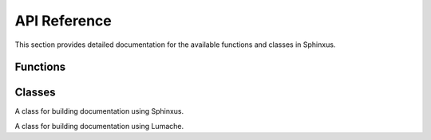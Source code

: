 API Reference
=============

This section provides detailed documentation for the available functions and classes in Sphinxus.

Functions
---------

.. function:: sphinxus.generate_html(source_dir, build_dir)

   Generate HTML documentation from the source directory.

   :param source_dir: The source directory containing the reStructuredText files.
   :param build_dir: The directory where the generated HTML files will be stored.
   :returns: None

   Example usage:

   .. code-block:: python

      import sphinxus

      sphinxus.generate_html('docs/source', 'docs/build')

.. function:: sphinxus.generate_pdf(source_dir, build_dir)

   Generate PDF documentation from the source directory.

   :param source_dir: The source directory containing the reStructuredText files.
   :param build_dir: The directory where the generated PDF files will be stored.
   :returns: None

   Example usage:

   .. code-block:: python

      import sphinxus

      sphinxus.generate_pdf('docs/source', 'docs/build')

.. function:: lumache.generate_html(source_dir, build_dir, theme='alabaster', custom_css=None, custom_js=None)

   Generate HTML documentation from the source directory with optional customizations.

   :param source_dir: The source directory containing the reStructuredText files.
   :param build_dir: The directory where the generated HTML files will be stored.
   :param theme: The theme to use for the HTML documentation.
   :param custom_css: A list of custom CSS files to include.
   :param custom_js: A list of custom JavaScript files to include.
   :returns: None

   Example usage:

   .. code-block:: python

      import lumache

      lumache.generate_html('docs/source', 'docs/build', theme='sphinx_rtd_theme', custom_css=['custom.css'], custom_js=['custom.js'])

.. function:: lumache.generate_pdf(source_dir, build_dir)

   Generate PDF documentation from the source directory.

   :param source_dir: The source directory containing the reStructuredText files.
   :param build_dir: The directory where the generated PDF files will be stored.
   :returns: None

   Example usage:

   .. code-block:: python

      import lumache

      lumache.generate_pdf('docs/source', 'docs/build')

.. function:: lumache.generate_epub(source_dir, build_dir)

   Generate ePub documentation from the source directory.

   :param source_dir: The source directory containing the reStructuredText files.
   :param build_dir: The directory where the generated ePub files will be stored.
   :returns: None

   Example usage:

   .. code-block:: python

      import lumache

      lumache.generate_epub('docs/source', 'docs/build')

Classes
-------

.. class:: sphinxus.DocumentationBuilder

   A class for building documentation using Sphinxus.

   .. method:: __init__(self, source_dir, build_dir)

      Initialize the DocumentationBuilder with the source and build directories.

      :param source_dir: The source directory containing the reStructuredText files.
      :param build_dir: The directory where the generated documentation files will be stored.

   .. method:: build_html(self)

      Build HTML documentation.

      :returns: None

      Example usage:

      .. code-block:: python

         builder = sphinxus.DocumentationBuilder('docs/source', 'docs/build')
         builder.build_html()

   .. method:: build_pdf(self)

      Build PDF documentation.

      :returns: None

      Example usage:

      .. code-block:: python

         builder = sphinxus.DocumentationBuilder('docs/source', 'docs/build')
         builder.build_pdf()

.. class:: lumache.DocumentationBuilder

   A class for building documentation using Lumache.

   .. method:: __init__(self, source_dir, build_dir)

      Initialize the DocumentationBuilder with the source and build directories.

      :param source_dir: The source directory containing the reStructuredText files.
      :param build_dir: The directory where the generated documentation files will be stored.

   .. method:: build_html(self, theme='alabaster', custom_css=None, custom_js=None)

      Build HTML documentation with optional customizations.

      :param theme: The theme to use for the HTML documentation.
      :param custom_css: A list of custom CSS files to include.
      :param custom_js: A list of custom JavaScript files to include.
      :returns: None

      Example usage:

      .. code-block:: python

         builder = lumache.DocumentationBuilder('docs/source', 'docs/build')
         builder.build_html(theme='sphinx_rtd_theme', custom_css=['custom.css'], custom_js=['custom.js'])

   .. method:: build_pdf(self)

      Build PDF documentation.

      :returns: None

      Example usage:

      .. code-block:: python

         builder = lumache.DocumentationBuilder('docs/source', 'docs/build')
         builder.build_pdf()

   .. method:: build_epub(self)

      Build ePub documentation.

      :returns: None

      Example usage:

      .. code-block:: python

         builder = lumache.DocumentationBuilder('docs/source', 'docs/build')
         builder.build_epub()
